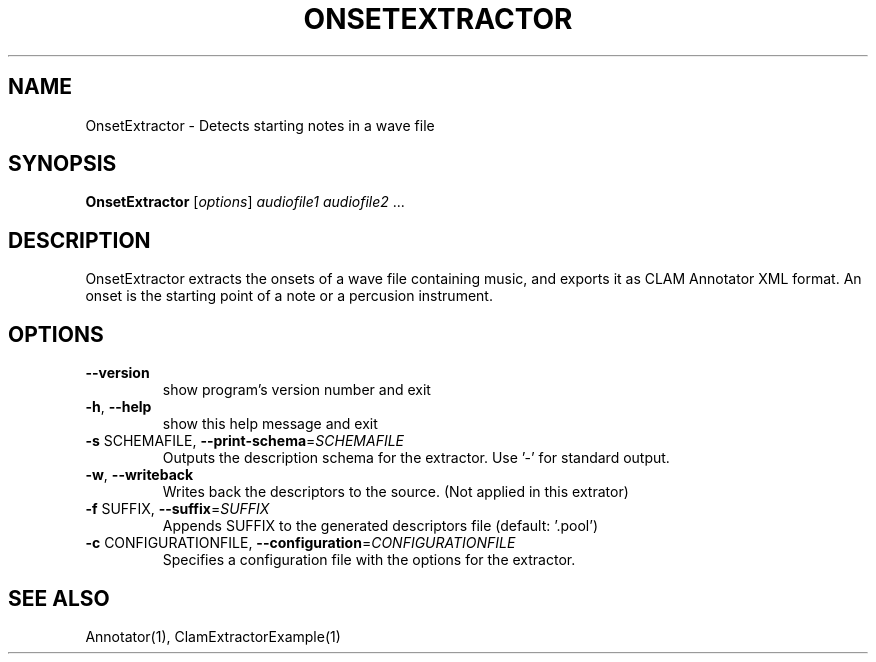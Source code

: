 .TH ONSETEXTRACTOR "1" "December 2008" "OnsetExtractor" "User Commands"
.SH NAME
OnsetExtractor \- Detects starting notes in a wave file
.SH SYNOPSIS
.B OnsetExtractor
[\fIoptions\fR] \fIaudiofile1 audiofile2 \fR...
.SH DESCRIPTION
OnsetExtractor extracts the onsets of a wave file containing music,
and exports it as CLAM Annotator XML format.
An onset is the starting point of a note or a percusion instrument.
.SH OPTIONS
.TP
\fB\-\-version\fR
show program's version number and exit
.TP
\fB\-h\fR, \fB\-\-help\fR
show this help message and exit
.TP
\fB\-s\fR SCHEMAFILE, \fB\-\-print\-schema\fR=\fISCHEMAFILE\fR
Outputs the description schema for the extractor. Use
\&'\-' for standard output.
.TP
\fB\-w\fR, \fB\-\-writeback\fR
Writes back the descriptors to the source. (Not
applied in this extrator)
.TP
\fB\-f\fR SUFFIX, \fB\-\-suffix\fR=\fISUFFIX\fR
Appends SUFFIX to the generated descriptors file
(default: '.pool')
.TP
\fB\-c\fR CONFIGURATIONFILE, \fB\-\-configuration\fR=\fICONFIGURATIONFILE\fR
Specifies a configuration file with the options for
the extractor.
.SH "SEE ALSO"
Annotator(1), ClamExtractorExample(1)

